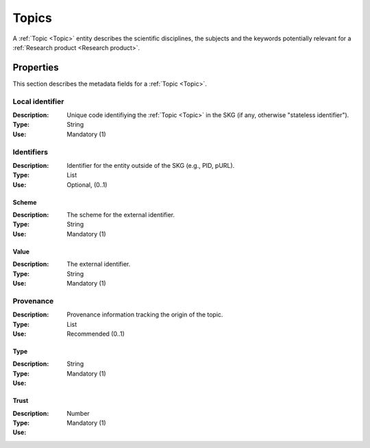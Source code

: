 .. _Topic:

Topics
######
A :ref:`Topic <Topic>` entity describes the scientific disciplines, the subjects and the keywords potentially relevant for a :ref:`Research product <Research product>`.


Properties
==========
This section describes the metadata fields for a :ref:`Topic <Topic>`.


Local identifier		
----
:Description: Unique code identifiying the :ref:`Topic <Topic>` in the SKG (if any, otherwise "stateless identifier").
:Type: String
:Use: Mandatory (1)
 
.. code-block:: json
   :linenos:

    "local_identifier": "topic_1"


Identifiers			
----
:Description: Identifier for the entity outside of the SKG (e.g., PID, pURL). 
:Type: List
:Use: Optional, (0..1)

Scheme
^^^^^^^^^^^
:Description: The scheme for the external identifier.
:Type: String
:Use: Mandatory (1)

Value
^^^^^^^^^
:Description: The external identifier.
:Type: String
:Use: Mandatory (1)

 
.. code-block:: json
   :linenos:

    "identifiers": [
        {
            "scheme": "",
            "value": ""
        }
    ]


Provenance
----
:Description: Provenance information tracking the origin of the topic.
:Type: List
:Use: Recommended (0..1)
 
Type
^^^^^^^^^
:Description: 
:Type: String
:Use: Mandatory (1)
 
Trust
^^^^^^^^^
:Description: 
:Type: Number
:Use: Mandatory (1)
 
.. code-block:: json
   :linenos:

    "provenance": [
        {
            "type": "OpenAIRE",
            "trust": 0.9
        }
    ]